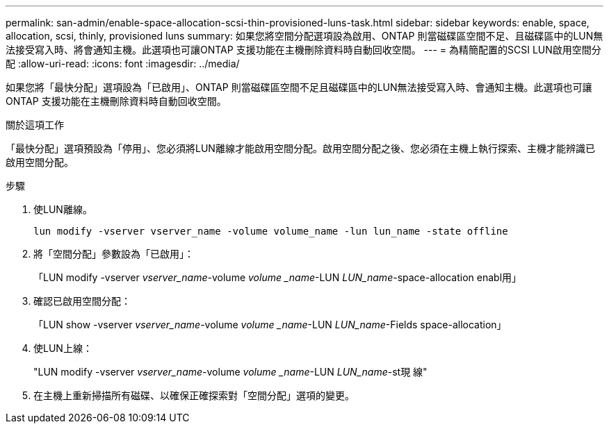 ---
permalink: san-admin/enable-space-allocation-scsi-thin-provisioned-luns-task.html 
sidebar: sidebar 
keywords: enable, space, allocation, scsi, thinly, provisioned luns 
summary: 如果您將空間分配選項設為啟用、ONTAP 則當磁碟區空間不足、且磁碟區中的LUN無法接受寫入時、將會通知主機。此選項也可讓ONTAP 支援功能在主機刪除資料時自動回收空間。 
---
= 為精簡配置的SCSI LUN啟用空間分配
:allow-uri-read: 
:icons: font
:imagesdir: ../media/


[role="lead"]
如果您將「最快分配」選項設為「已啟用」、ONTAP 則當磁碟區空間不足且磁碟區中的LUN無法接受寫入時、會通知主機。此選項也可讓ONTAP 支援功能在主機刪除資料時自動回收空間。

.關於這項工作
「最快分配」選項預設為「停用」、您必須將LUN離線才能啟用空間分配。啟用空間分配之後、您必須在主機上執行探索、主機才能辨識已啟用空間分配。

.步驟
. 使LUN離線。
+
`lun modify -vserver vserver_name -volume volume_name -lun lun_name -state offline`

. 將「空間分配」參數設為「已啟用」：
+
「LUN modify -vserver _vserver_name_-volume _volume _name_-LUN _LUN_name_-space-allocation enabl用」

. 確認已啟用空間分配：
+
「LUN show -vserver _vserver_name_-volume _volume _name_-LUN _LUN_name_-Fields space-allocation」

. 使LUN上線：
+
"LUN modify -vserver _vserver_name_-volume _volume _name_-LUN _LUN_name_-st現 線"

. 在主機上重新掃描所有磁碟、以確保正確探索對「空間分配」選項的變更。

